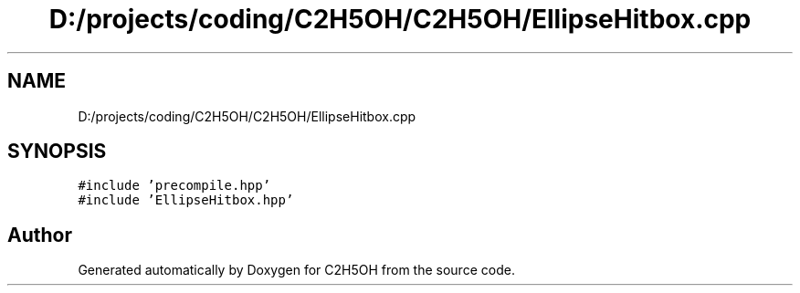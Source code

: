 .TH "D:/projects/coding/C2H5OH/C2H5OH/EllipseHitbox.cpp" 3 "C2H5OH" \" -*- nroff -*-
.ad l
.nh
.SH NAME
D:/projects/coding/C2H5OH/C2H5OH/EllipseHitbox.cpp
.SH SYNOPSIS
.br
.PP
\fC#include 'precompile\&.hpp'\fP
.br
\fC#include 'EllipseHitbox\&.hpp'\fP
.br

.SH "Author"
.PP 
Generated automatically by Doxygen for C2H5OH from the source code\&.
